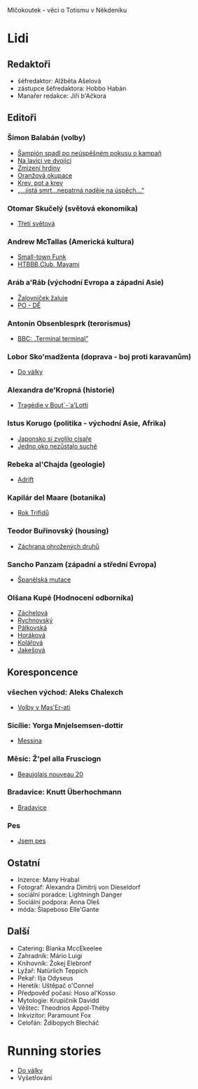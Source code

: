 Mlčokoutek - věci o Totismu v Někdeníku
* Lidi
  :PROPERTIES:
  :VISIBILITY: content
  :END:
** Redaktoři
   :PROPERTIES:
   :VISIBILITY: folded
   :END:
- šéfredaktor: Alžběta Ašelová
- zástupce šéfredaktora: Hobbo Habán
- Manařer redakce: Jiří b'Ačkora
** Editoři
*** Šimon Balabán (volby)
- [[file:8.23./Z%C3%A1vod%20za%C4%8D%C3%ADn%C3%A1.org::*%C5%A0ampi%C3%B3n%20spadl%20po%20ne%C3%BAsp%C4%9B%C5%A1n%C3%A9m%20pokusu%20o%C2%A0kampa%C5%88][Šampión spadl po neúspěšném pokusu o kampaň]]
- [[file:9.14./Ba%C5%BEant%20v%20ch%C5%99t%C3%A1nu%20lvov%C3%A9m.org::*Na%20lavici%20ve%20dvojici][Na lavici ve dvojici]]
- [[file:A10.12./Zmizel%C3%AD%20zmizel%C3%AD.org::*Zmizen%C3%AD%20hrdiny][Zmizení hrdiny]]
- [[file:A10.26./%C4%8Casy%20se%20m%C5%88e%C5%88%C3%AD.org::*Oran%C5%BEov%C3%A1%20okupace][Oranžová okupace]]
- [[file:A11.17./Neklid%20p%C5%99ed%20bou%C5%99%C3%AD.org::*Krev,%20pot%20a%20krev][Krev, pot a krev]]
- [[file:A12.7./V%C3%BDhru%C5%BEky%20dan%C3%A9,%20v%C3%BDhru%C5%BEky%20spln%C4%9Bn%C3%A9.org::*%E2%80%9E...jist%C3%A1%20smrt...nepatrn%C3%A1%20nad%C4%9Bje%20na%20%C3%BAsp%C4%9Bch...%E2%80%9C][„...jistá smrt...nepatrná naděje na úspěch...“]]
*** Otomar Skučelý (světová ekonomika)
- [[file:materialisticke%20centrum/faze%202/5%20-%2031.5/L%C5%BEi%20pod%20hradbami.org::*T%C5%99et%C3%AD%20sv%C4%9Btov%C3%A1][Třetí světová]]
*** Andrew McTallas (Americká kultura)
- [[file:8.23./Z%C3%A1vod%20za%C4%8D%C3%ADn%C3%A1.org::*Small-town%20Funk][Small-town Funk]]
- [[file:A10.26./%C4%8Casy%20se%20m%C5%88e%C5%88%C3%AD.org::*HTBBB%20Club,%20Mayami][HTBBB Club, Mayami]]
*** Aráb a'Ráb (východní Evropa a západní Asie)
- [[file:8.23./Z%C3%A1vod%20za%C4%8D%C3%ADn%C3%A1.org::*%C5%BDalovn%C3%AD%C4%8Dek%20%C5%BEaluje][Žalovníček žaluje]]
- [[file:A10.26./%C4%8Casy%20se%20m%C5%88e%C5%88%C3%AD.org::*PO%20-%20D%C4%9A][PO - DĚ]]
*** Antonín Obsenblesprk (terorismus)
- [[file:9.14./Ba%C5%BEant%20v%20ch%C5%99t%C3%A1nu%20lvov%C3%A9m.org::*BBC:%20%E2%80%9ETerminal%20terminal%E2%80%9D][BBC: „Terminal terminal”]]
*** Lobor Sko'madženta (doprava - boj proti karavanům)
- [[file:9.14./Ba%C5%BEant%20v%20ch%C5%99t%C3%A1nu%20lvov%C3%A9m.org::*Do%20v%C3%A1lky][Do války]]
*** Alexandra de'Kropná (historie)
- [[file:A10.12./Zmizel%C3%AD%20zmizel%C3%AD.org::*Trag%C3%A9die%20v%20Bout%C2%B4-`a'Lotti][Tragédie v Bout´-`a'Lotti]]
*** Istus Korugo (politika - východní Asie, Afrika)
- [[file:A10.12./Zmizel%C3%AD%20zmizel%C3%AD.org::*Japonsko%20si%20zvolilo%20c%C3%ADsa%C5%99e][Japonsko si zvolilo císaře]]
- [[file:A11.17./Neklid%20p%C5%99ed%20bou%C5%99%C3%AD.org::*Jedno%20oko%20nez%C5%AFstalo%20such%C3%A9][Jedno oko nezůstalo suché]]
*** Rebeka al'Chajda (geologie)
- [[file:2.22./Op%C4%9Bt%20zde%20a%20v%20pln%C3%A9%20s%C3%ADle.org::*Adrift][Adrift]]
*** Kapilár del Maare (botanika)
- [[file:2.22./Op%C4%9Bt%20zde%20a%20v%20pln%C3%A9%20s%C3%ADle.org::*Rok%20Trifid%C5%AF][Rok Trifidů]]
*** Teodor Buřinovský (housing)
- [[file:materialy/faze%202/nov%C3%BD/new.org::*Z%C3%A1chrana%20ohro%C5%BEen%C3%BDch%20druh%C5%AF][Záchrana ohrožených druhů]]
*** Sancho Panzam (západní a střední Evropa)
- [[file:materialy/faze%202/nov%C3%BD/new.org::*%C5%A0pan%C4%9Blsk%C3%A1%20mutace][Španělská mutace]]
*** Olšana Kupé (Hodnocení odborníka)
- [[file:9.14./Ba%C5%BEant%20v%20ch%C5%99t%C3%A1nu%20lvov%C3%A9m.org::*Hodnocen%C3%AD%20odborn%C3%ADka][Záchelová]]
- [[file:A10.12./Zmizel%C3%AD%20zmizel%C3%AD.org::*Hodnocen%C3%AD%20odborn%C3%ADka][Rychnovský]]
- [[file:A10.26./%C4%8Casy%20se%20m%C5%88e%C5%88%C3%AD.org::*Hodnocen%C3%AD%20odborn%C3%ADka][Pálkovská]]
- [[file:A11.17./Neklid%20p%C5%99ed%20bou%C5%99%C3%AD.org::*Hodnocen%C3%AD%20odborn%C3%ADka][Horáková]]
- [[file:A12.7./V%C3%BDhru%C5%BEky%20dan%C3%A9,%20v%C3%BDhru%C5%BEky%20spln%C4%9Bn%C3%A9.org::*Hodnocen%C3%AD%20odborn%C3%ADka][Kolářová]]
- [[file:2.22./Op%C4%9Bt%20zde%20a%20v%20pln%C3%A9%20s%C3%ADle.org::*Hodnocen%C3%AD%20odborn%C3%ADka][Jakešová]]
** Koresponcence
*** všechen východ: Aleks Chalexch
- [[file:8.23./Z%C3%A1vod%20za%C4%8D%C3%ADn%C3%A1.org::*Korespondent][Volby v Mas'Er-ati]]
*** Sicílie: Yorga Mnjelsemsen-dottir
- [[file:A10.12./Zmizel%C3%AD%20zmizel%C3%AD.org::*Korespondent][Messina]]
*** Měsíc: Ž'pel alla Frusciogn
- [[file:materialy/faze%201/26%20-%202.12/C%CC%8Casy%20se%20mn%CC%8Cen%CC%8Ci%CC%81.org::*Korespondent][Beaujolais nouveau 20]]
*** Bradavice: Knutt Überhochmann
- [[file:A11.17./Neklid%20p%C5%99ed%20bou%C5%99%C3%AD.org::*Hodnocen%C3%AD%20odborn%C3%ADka][Bradavice]]
*** Pes
- [[file:2.22./Op%C4%9Bt%20zde%20a%20v%20pln%C3%A9%20s%C3%ADle.org::*Korespondent][Jsem pes]]
** Ostatní
   :PROPERTIES:
   :VISIBILITY: folded
   :END:
- Inzerce: Many Hrabal
- Fotograf: Alexandra Dimitrij von Dieseldorf
- sociální poradce: Lightningh Danger
- Sociální podpora: Anna Oleš
- móda: Šlapeboso Elle'Gante
** Další
- Catering: Blanka MccEkeelee
- Zahradník: Mário Luigi
- Knihovník: Žokej Elebronf
- Lyžař: Natürlich Teppich
- Pekař: Ilja Odyseus
- Heretik: Uštěpač o'Connel
- Předpověď počasí: Hoso al'Kosso
- Mytologie: Krupičník Davidd
- Věštec: Theodrios Appol-Théby
- Inkvizitor: Paramount Fox
- Celofán: Ždibopych Blecháč
* Running stories
  :PROPERTIES:
  :VISIBILITY: all
  :END:
- [[file:9.14./Ba%C5%BEant%20v%20ch%C5%99t%C3%A1nu%20lvov%C3%A9m.org::*Do%20v%C3%A1lky][Do války]]
- Vyšetřování
